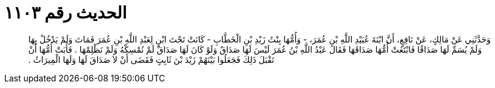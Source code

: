 
= الحديث رقم ١١٠٣

[quote.hadith]
وَحَدَّثَنِي عَنْ مَالِكٍ، عَنْ نَافِعٍ، أَنَّ ابْنَةَ عُبَيْدِ اللَّهِ بْنِ عُمَرَ، - وَأُمُّهَا بِنْتُ زَيْدِ بْنِ الْخَطَّابِ - كَانَتْ تَحْتَ ابْنٍ لِعَبْدِ اللَّهِ بْنِ عُمَرَ فَمَاتَ وَلَمْ يَدْخُلْ بِهَا وَلَمْ يُسَمِّ لَهَا صَدَاقًا فَابْتَغَتْ أُمُّهَا صَدَاقَهَا فَقَالَ عَبْدُ اللَّهِ بْنُ عُمَرَ لَيْسَ لَهَا صَدَاقٌ وَلَوْ كَانَ لَهَا صَدَاقٌ لَمْ نُمْسِكْهُ وَلَمْ نَظْلِمْهَا ‏.‏ فَأَبَتْ أُمُّهَا أَنْ تَقْبَلَ ذَلِكَ فَجَعَلُوا بَيْنَهُمْ زَيْدَ بْنَ ثَابِتٍ فَقَضَى أَنْ لاَ صَدَاقَ لَهَا وَلَهَا الْمِيرَاثُ ‏.‏